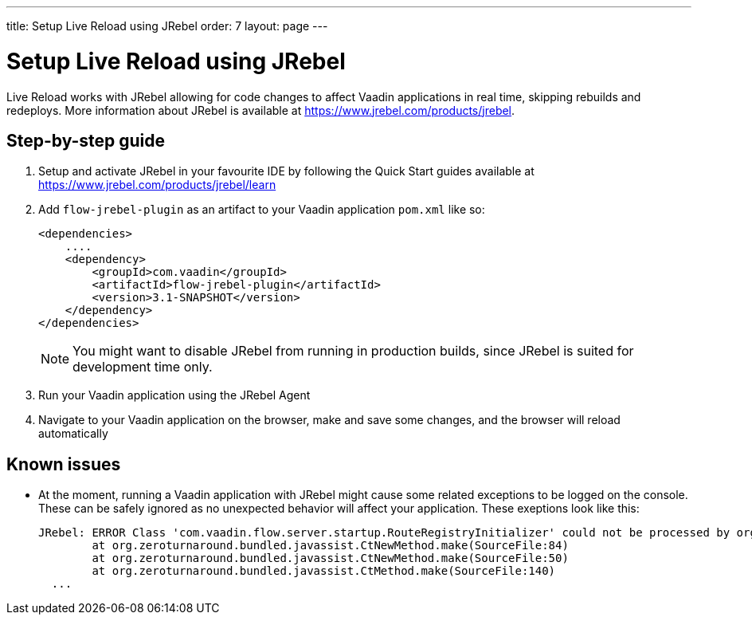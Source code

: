 ---
title: Setup Live Reload using JRebel
order: 7
layout: page
---

= Setup Live Reload using JRebel

Live Reload works with JRebel allowing for code changes to affect Vaadin applications in real time, skipping rebuilds and redeploys.
More information about JRebel is available at https://www.jrebel.com/products/jrebel.

== Step-by-step guide

. Setup and activate JRebel in your favourite IDE by following the Quick Start guides available at https://www.jrebel.com/products/jrebel/learn
. Add `flow-jrebel-plugin` as an artifact to your Vaadin application `pom.xml` like so:
+
----
<dependencies>
    ....
    <dependency>
        <groupId>com.vaadin</groupId>
        <artifactId>flow-jrebel-plugin</artifactId>
        <version>3.1-SNAPSHOT</version>
    </dependency>
</dependencies>
----
+
[NOTE]
====
You might want to disable JRebel from running in production builds, since JRebel is suited for development time only.
====
. Run your Vaadin application using the JRebel Agent
. Navigate to your Vaadin application on the browser, make and save some changes, and the browser will reload automatically

== Known issues

* At the moment, running a Vaadin application with JRebel might cause some related exceptions to be logged on the console. These can be safely ignored as no unexpected behavior will affect your application. These exeptions look like this:
+
----
JRebel: ERROR Class 'com.vaadin.flow.server.startup.RouteRegistryInitializer' could not be processed by org.zeroturnaround.jrebel.vaadin.cbp.RouteRegistryInitializerCBP@org.eclipse.jetty.webapp.WebAppClassLoader@139f1a94: org.zeroturnaround.bundled.javassist.CannotCompileException: [source error] getInstance(javax.servlet.ServletContext) not found in com.vaadin.flow.server.startup.ApplicationRouteRegistry
	at org.zeroturnaround.bundled.javassist.CtNewMethod.make(SourceFile:84)
	at org.zeroturnaround.bundled.javassist.CtNewMethod.make(SourceFile:50)
	at org.zeroturnaround.bundled.javassist.CtMethod.make(SourceFile:140)
  ...
----
